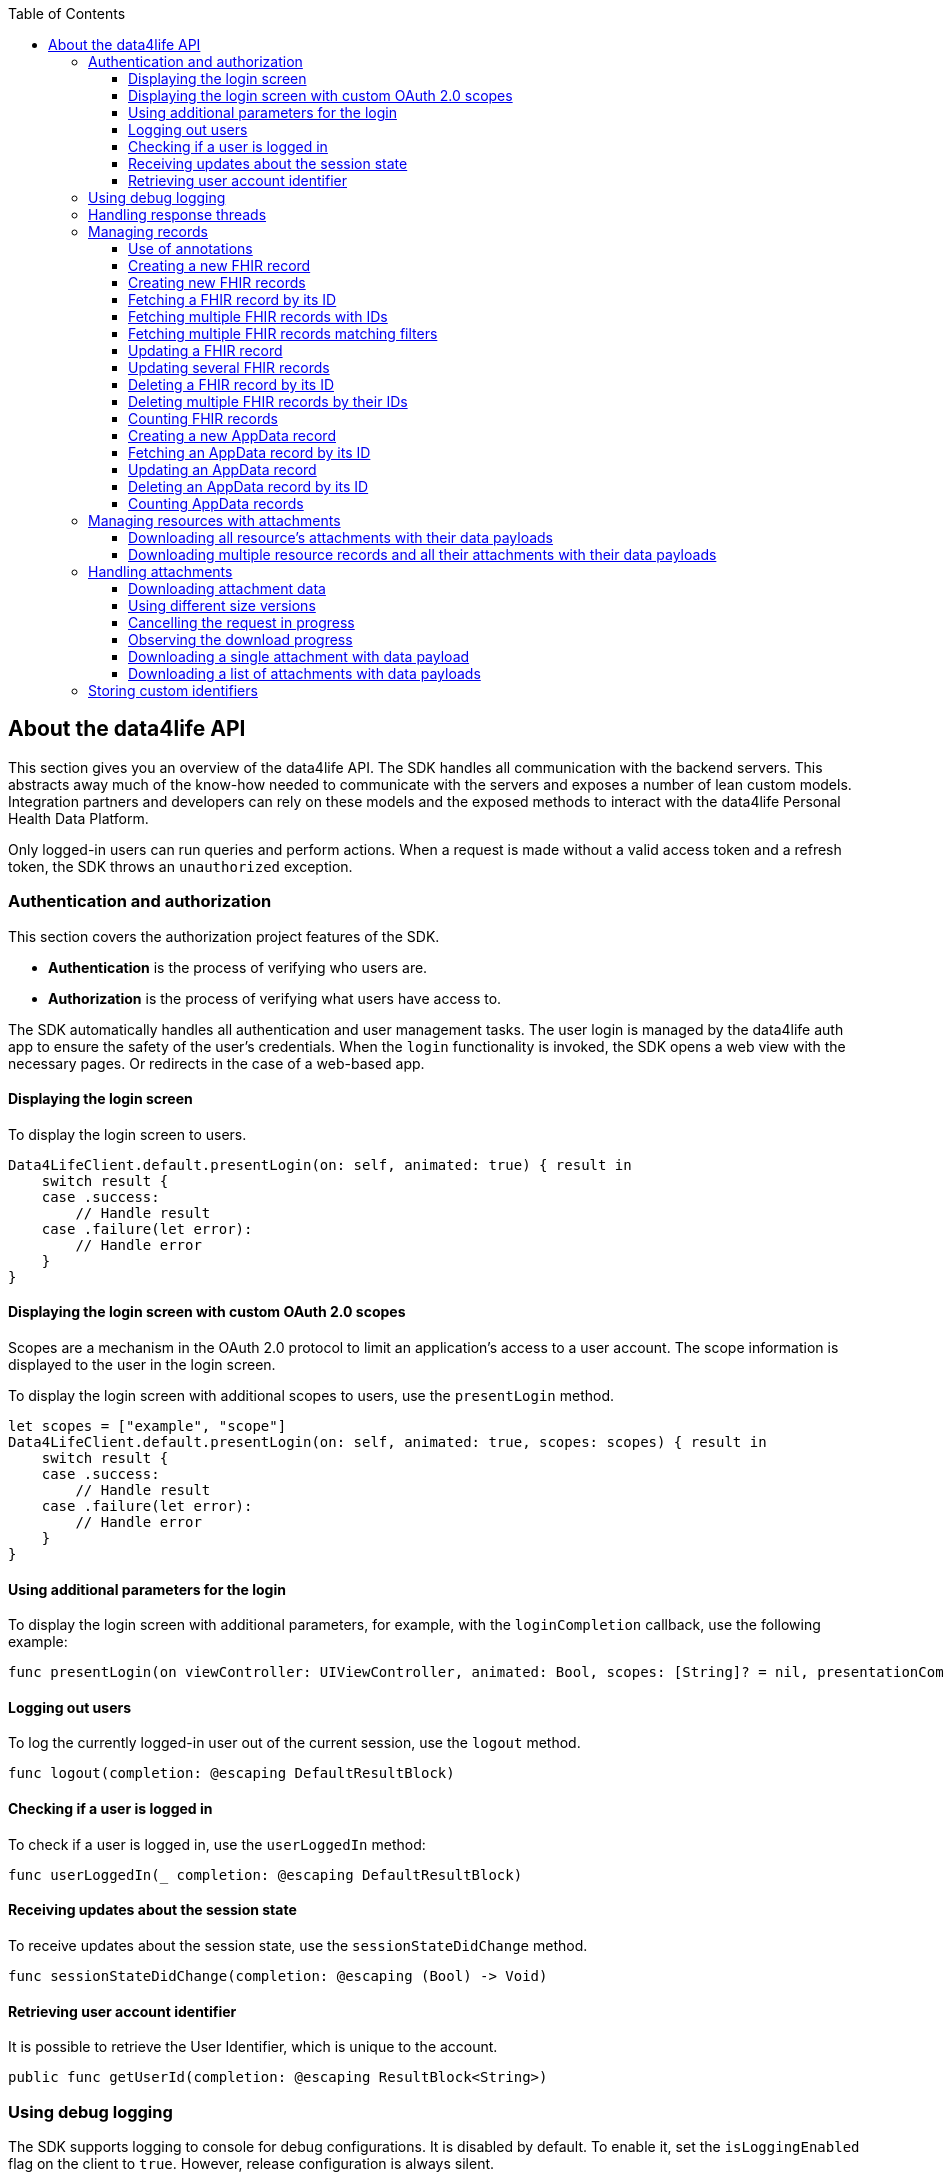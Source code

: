 // Settings:
:doctype: book
:toc: left
:toclevels: 4
:icons: font
:source-highlighter: prettify
//:numbered:
:stylesdir: styles/
:imagesdir: images/
:linkcss:
// Variables:
:icons: font
:compname-short: D4L
:compname-legal: D4L data4life gGmbH
:compname: data4life
:email-contact: me@data4life.care
:email-docs: docs@data4life.care
:url-company: https://www.data4life.care
:url-docs: https://d4l.io
:prod-name: data4life
:app-name: data4life
:app-plat: iOS
:phdp-plat: Personal Health Data Platform
:page-platform: iOS
:sw-name: {compname} {prod-name}
:sw-version: {project-version}
:pub-type: Internal
:pub-version: 1.00
:pub-status: draft
:pub-title: {software-name} {pub-type}
:copyright-year: 2019
:copyright-statement: (C) {copyright-year} {compname-legal}. All rights reserved.

== About the {compname} API

This section gives you an overview of the {compname} API.
The SDK handles all communication with the backend servers.
This abstracts away much of the know-how needed to communicate with the servers and exposes a number of lean custom models.
Integration partners and developers can rely on these models and the exposed methods to interact with the {compname} {phdp-plat}.

Only logged-in users can run queries and perform actions.
When a request is made without a valid access token and a refresh token, the SDK throws an `unauthorized` exception.

=== Authentication and authorization

This section covers the authorization project features of the SDK.

- *Authentication* is the process of verifying who users are.
- *Authorization* is the process of verifying what users have access to.

The SDK automatically handles all authentication and user management tasks. The user login is managed by the {compname} auth app to ensure the safety of the user’s credentials. When the `login` functionality is invoked, the SDK opens a web view with the necessary pages. Or redirects in the case of a web-based app.

==== Displaying the login screen

To display the login screen to users.

[source,swift]
----
Data4LifeClient.default.presentLogin(on: self, animated: true) { result in
    switch result {
    case .success:
        // Handle result
    case .failure(let error):
        // Handle error
    }
}
----

==== Displaying the login screen with custom OAuth 2.0 scopes

Scopes are a mechanism in the OAuth 2.0 protocol to limit an application's access to a user account.
The scope information is displayed to the user in the login screen.

To display the login screen with additional scopes to users, use the `presentLogin` method.

[source, swift]
----
let scopes = ["example", "scope"]
Data4LifeClient.default.presentLogin(on: self, animated: true, scopes: scopes) { result in
    switch result {
    case .success:
        // Handle result
    case .failure(let error):
        // Handle error
    }
}
----

==== Using additional parameters for the login

To display the login screen with additional parameters, for example, with the `loginCompletion` callback, use the following example:

[source,swift]
----
func presentLogin(on viewController: UIViewController, animated: Bool, scopes: [String]? = nil, presentationCompletion: (() -> Void)? = nil, loginCompletion: @escaping DefaultResultBlock)
----

==== Logging out users

To log the currently logged-in user out of the current session, use the `logout` method.

[source,swift]
----
func logout(completion: @escaping DefaultResultBlock)
----

==== Checking if a user is logged in

To check if a user is logged in, use the `userLoggedIn` method:

[source,swift]
----
func userLoggedIn(_ completion: @escaping DefaultResultBlock)
----

==== Receiving updates about the session state

To receive updates about the session state, use the `sessionStateDidChange` method.

[source,swift]
----
func sessionStateDidChange(completion: @escaping (Bool) -> Void)
----

==== Retrieving user account identifier

It is possible to retrieve the User Identifier, which is unique to the account.

[source,swift]
----
public func getUserId(completion: @escaping ResultBlock<String>)
----

=== Using debug logging

The SDK supports logging to console for debug configurations.
It is disabled by default. To enable it, set the `isLoggingEnabled` flag on the client to `true`.
However, release configuration is always silent.

[source, swift]
----
Data4LifeClient.default.isLoggingEnabled = true
----

=== Handling response threads

All SDK calls accept `DispatchQueue` as a parameter.
The defined queue is used to return results, the `main` queue is the default.

[source, swift]
----
let queue = DispatchQueue.global(qos: .background)
Data4LifeClient.default.creteRecord(document, queue: queue) { result in
    // Handle result
}
----

=== Managing records

The following sections describe how you perform queries and other actions for documents and records.

===== Use of annotations

The `create`, `update`, `search` and `count` methods can optionally use `annotations` as a parameter.
This parameter allows to tag records with custom information saved as a list of strings. Annotations can be filtered inside the `search` and `count` methods.
These annotations cannot contain empty strings, and uppercased characters will be always lowercased, due to some internal functionality, so it's recommended to use lowercased ones.

==== Creating a new FHIR record

To create a new record, use the `createFhirStu3Record` or `createFhirR4Record` method.

[source,swift]
----
func createFhirStu3Record<R: FhirStu3Resource>(_ resource: R,
    annotations: [String]? = nil,
    completion: @escaping ResultBlock<Record<R>>)
----
[source,swift]
----
func createFhirR4Record<R: FhirR4Resource>(_ resource: R,
    annotations: [String]? = nil,
    completion: @escaping ResultBlock<Record<R>>)
----

==== Creating new FHIR records

To create several new records, use the `createFhirStu3Records` or `createFhirR4Records` method. The annotations will be added to all the created records.

[source,swift]
----
func createFhirStu3Records<R: FhirStu3Resource>(_ resources: [R], annotations: [String] = [], completion: @escaping ResultBlock<BatchResult<Record<R>, R>>)
----
[source,swift]
----
func createFhirR4Records<R: FhirR4Resource>(_ resources: [R], annotations: [String] = [], completion: @escaping ResultBlock<BatchResult<Record<R>, R>>)
----

==== Fetching a FHIR record by its ID

To fetch records for the given ID, use the `fetchFhirStu3Record` or `fetchFhirR4Record` method with the `identifier` parameter of the record.

[source,swift]
----
func fetchFhirStu3Record<R: FhirStu3Resource>(withId identifier: String, of type: R.Type = R.self, completion: @escaping ResultBlock<Record<R>>)
----
[source,swift]
----
func fetchFhirR4Record<R: FhirR4Resource>(withId identifier: String, of type: R.Type = R.self, completion: @escaping ResultBlock<Record<R>>)
----

==== Fetching multiple FHIR records with IDs

To fetch one or more records for the given IDs, use the `fetchFhirStu3Records` or `fetchFhirR4Records` method with the `identifiers` parameters of the records.

[source,swift]
----
func fetchFhirStu3Records<R: FhirStu3Resource>(withIds identifiers: [String], of type: R.Type = R.self, completion: @escaping ResultBlock<BatchResult<Record<R>, String>>)
----
[source,swift]
----
func fetchFhirR4Records<R: FhirR4Resource>(withIds identifiers: [String], of type: R.Type = R.self, completion: @escaping ResultBlock<BatchResult<Record<R>, String>>)
----

==== Fetching multiple FHIR records matching filters

To fetch more records matching a set of optional filters, use the `fetchFhirStu3Records` or `fetchFhirR4Records` method with the filter parameters.

[source,swift]
----
func fetchFhirStu3Records<R: FhirStu3Resource>(of type: R.Type = R.self,
                                               size: Int = 10,
                                               page: Int = 1,
                                               from: Date? = nil,
                                               to: Date? = nil,
                                               updatedFrom: Date? = nil,
                                               updatedTo: Date? = nil,
                                               includingDeleted: Bool = false,
                                               annotations: [String] = [],
                                               queue: DispatchQueue = responseQueue,
                                               completion: @escaping ResultBlock<[FhirRecord<R>]>)
----
[source,swift]
----
func fetchFhirR4Records<R: FhirR4Resource>(of type: R.Type = R.self,
                                           size: Int = 10,
                                           page: Int = 1,
                                           from: Date? = nil,
                                           to: Date? = nil,
                                           updatedFrom: Date? = nil,
                                           updatedTo: Date? = nil,
                                           includingDeleted: Bool = false,
                                           annotations: [String] = [],
                                           queue: DispatchQueue = responseQueue,
                                           completion: @escaping ResultBlock<[FhirRecord<R>]>)
----

==== Updating a FHIR record

To update a record, use the `updateFhirStu3Record` or `updateFhirR4Record` method.
If annotations are set to nil, existing annotations won't change, otherwise they will override existing ones. If you only need to append new annotations, pass them as a parameter including the old ones in order to maintain them.

[source,swift]
----
public func updateFhirStu3Record<R: FhirStu3Resource>(_ resource: R,
    annotations: [String]? = nil,
    queue: DispatchQueue = responseQueue, completion: @escaping
    ResultBlock<Record<R>>)
----
[source,swift]
----
public func updateFhirR4Record<R: FhirR4Resource>(_ resource: R,
    annotations: [String]? = nil,
    queue: DispatchQueue = responseQueue, completion: @escaping
    ResultBlock<Record<R>>)
----

==== Updating several FHIR records

To update several records, use the `updateFhirStu3Records` or `updateFhirR4Records` method. If annotations are set to nil, existing annotations won't change, otherwise they will override existing ones for all updated records.

[source,swift]
----
func updateFhirStu3Records<R: FhirStu3Resource>(_ resources: [R], annotations: [String]? = nil, completion: @escaping ResultBlock<BatchResult<Record<R>, R>>)
----
[source,swift]
----
func updateFhirR4Records<R: FhirR4Resource>(_ resources: [R], annotations: [String]? = nil, completion: @escaping ResultBlock<BatchResult<Record<R>, R>>)
----

==== Deleting a FHIR record by its ID

To delete a record with its given ID, use the `deleteFhirStu3Record` or `deleteFhirR4Record` method with the `identifier` parameter of the record.

[source,swift]
----
func deleteFhirStu3Record(withId identifier: String, completion: @escaping ResultBlock<Void>)
----
[source,swift]
----
func deleteFhirR4Record(withId identifier: String, completion: @escaping ResultBlock<Void>)
----

==== Deleting multiple FHIR records by their IDs

To delete multiple records with their given IDs, use the `deleteFhirStu3Records` or `deleteFhirR4Records` method with the `identifiers` parameters of the records.

[source,swift]
----
func deleteFhirStu3Records(withIds identifiers: [String], completion: @escaping ResultBlock<BatchResult<String, String>>)
----
[source,swift]
----
func deleteFhirR4Records(withIds identifiers: [String], completion: @escaping ResultBlock<BatchResult<String, String>>)
----

==== Counting FHIR records

To count the stored records per record type, use the `countFhirStu3Records` or `countFhirR4Records` method with the given `type` parameter.
If you don't provide a record type, the client returns the count of all available records of that Fhir Version.

[source,swift]
----
func countFhirStu3Records<R: FhirStu3Resource>(of type: R.Type?,
    annotations: [String] = [],
    completion: @escaping ResultBlock<Int>)
----
[source,swift]
----
func countFhirR4Records<R: FhirR4Resource>(of type: R.Type?,
    annotations: [String] = [],
    completion: @escaping ResultBlock<Int>)
----

==== Creating a new AppData record

To create a new AppData record, use the `createAppDataRecord` method or the `createCodableAppDataRecord` method. The annotations parameter allows to tag records with custom information saved as a list of strings. Annotations can be filtered inside the `search` and `count` methods.

[source,swift]
----
func createAppDataRecord(_ data: Data,
                         annotations: [String] = []],
                         queue: DispatchQueue = responseQueue,
                         completion: @escaping ResultBlock<AppDataRecord>)

func createCodableAppDataRecord<D: Codable>(_ codable: D,
                                            annotations: [String] = [],
                                            queue: DispatchQueue = responseQueue,
                                            completion: @escaping ResultBlock<AppDataRecord>)
----

If the codable version of the create is used, the `AppDataRecord` has a convenient function to get the resource back:

[source,swift]
----
extension AppDataRecord {
    func getDecodableResource<D: Decodable>(of type: D.Type = D.self) throws -> D
}
----

==== Fetching an AppData record by its ID

To fetch AppData records for the given ID, use the `fetchAppDataRecord` method with the `identifier` parameter of the record.

[source,swift]
----
func fetchAppDataRecord(withId identifier: String,
                        queue: DispatchQueue = responseQueue,
                        completion: @escaping ResultBlock<AppDataRecord>)
----

==== Updating an AppData record

To update an AppData record, use the `updateAppDataRecord` method or the `updateCodableAppDataRecord` method.
If annotations are set to nil, existing annotations won't change, otherwise they will override existing ones. If you only need to append new annotations, pass them as a parameter including the old ones in order to maintain them.

[source,swift]
----
func updateAppDataRecord(_ data: Data,
                         recordId: String,
                         annotations: [String]? = nil,
                         queue: DispatchQueue = responseQueue,
                         completion: @escaping ResultBlock<AppDataRecord>)

func updateCodableAppDataRecord<D: Codable>(_ codable: D,
                                            recordId: String,
                                            annotations: [String]? = nil,
                                            queue: DispatchQueue = responseQueue,
                                            completion: @escaping ResultBlock<AppDataRecord>)

----

==== Deleting an AppData record by its ID

To delete an AppData record with its given ID, use the `deleteAppDataRecord` method with the `identifier` parameter of the record.

[source,swift]
----
public func deleteAppDataRecord(withId identifier: String,
                                queue: DispatchQueue = responseQueue,
                                completion: @escaping ResultBlock<Void>)
----

==== Counting AppData records

To count the stored AppData records, use the `countAppDataRecords` method.

[source,swift]
----
func countAppDataRecords(annotations: [String] = [],
                         queue: DispatchQueue = responseQueue,
                         completion: @escaping ResultBlock<Int>)
----

=== Managing resources with attachments

In FHIR, some resources can index a document, clinical note, and other binary objects to make them available to a healthcare system. At the moment attachment which can contain attachment are:
- `DocumentReference`
- `DiagnosticReport`
- `Medication`
- `Practitioner`
- `Patient`
- `Observation` (including its component attachments)
- `Questionnaire` (including its nested items attachments)
- `QuestionnaireResponse` (including its nested items and answers attachments)

==== Downloading all resource's attachments with their data payloads

If you want a record to be downloaded with its given ID and its attachments, use the `downloadStu3Record` method and the `identifier` parameter of the record.

[source,swift]
----
func downloadStu3Record<R: FhirStu3Resource>(withId identifier: String, completion: @escaping ResultBlock<Record<R>>)
----

==== Downloading multiple resource records and all their attachments with their data payloads

If you want one or more records to be downloaded with their given IDs and their attachments, use the `downloadStu3Records` method and the `identifiers` parameters of the records.

[source,swift]
----
func downloadStu3Records<R: FhirStu3Resource>(withIds identifiers: [String], of type: R.Type = R.self, completion: @escaping ResultBlock<BatchResult<Record<R>, String>>)
----

=== Handling attachments

==== Downloading attachment data

If a `FhirStu3Resource` with attachments is fetched using the `fetchFhirStu3Record` method, all of the attachments only have metadata (for example, `title` and `contentType`) but no data payload. To download an attachment including the data payload, use the `downloadStu3Attachment` method or the `downloadStu3Attachments` method.

[source,swift]
----
Data4LifeClient.default.downloadStu3Record(withId: "identifier", of: DocumentReference.self) { result in
    guard let document = result.value?.resource else {
        return
    }

    guard let attachments = document.getAttachments() else {
        return
    }

    let data = attachments.first?.getData()
}

----

==== Using different size versions

When you implement downloading attachments, and if different options are available, you can specify which version of the attachment to download.
When downloading a medium-size or small-size image, the downloaded attachment ID is a composed identifier of the original attachment and the thumbnail ID, separated by the `#` character.
When the `downloadType` parameter is not specified or is unavailable, the original-size attachment (full-size version) is downloaded.
The SDK automatically generates the medium-size and the small-size versions of attachments during attachment creation for resizable attachments. The following file formats support resizable attachments: PNG, TIFF, and JPEG.

[source,swift]
----
public enum DownloadType {
    case full, medium, small
}
----

==== Cancelling the request in progress

The downloading attachments methods `downloadStu3Attachment` and `downloadStu3Attachments` return an object to cancel the request in progress:

----
let cancellableRequest = Data4LifeClient.default.downloadStu3Attachments(withIds: identifiers, recordId: documentId) { [weak self] result in
    ...
}

cancellableRequest?.cancel()
----

==== Observing the download progress

To get a https://developer.apple.com/documentation/foundation/progress[Progress] object, which you can use, for example, for a progress bar, include the `onProgressUpdated` closure.

----
 let cancellableRequest = Data4LifeClient.default.downloadStu3Attachments(withIds: identifiers, recordId: documentId,
 onProgressUpdated: { progress in
    DispatchQueue.main.async {
        self.progressView.setProgress(Float(progress.fractionCompleted),
        animated: true)
    }
 }, completion: { [weak self] result in
    ...
 })
----


==== Downloading a single attachment with data payload

If you want an attachment to be downloaded including the data payload, use the `downloadStu3Attachment` method with the parameter of the attachment ID.

[source,swift]
----
func downloadStu3Attachment(withId identifier: String,
    recordId: String,
    downloadType: DownloadType = .full,
    onProgressUpdated: ((Progress) -> Void)? = nil,
    completion: @escaping ResultBlock<Attachment>)
-> Cancellable
----

==== Downloading a list of attachments with data payloads

If you want one or more attachments to be downloaded including their data payloads with their given IDs, use the `downloadStu3Attachments` method with the parameters of the attachment ID.

[source,swift]
----
func downloadStu3Attachments(withIds identifiers: [String],
    recordId: String,
    downloadType: DownloadType = .full,
    onProgressUpdated: ((Progress) -> Void)? = nil,
    completion: @escaping ResultBlock<[Attachment]>)
-> Cancellable
----

=== Storing custom identifiers

Most of the FHIR resources support adding custom identifiers per client.
The following resources are supported:

- `DocumentReference`
- `Observation`
- `DiagnosticReport`
- `CarePlan`
- `Organization`
- `Practitioner`
- `Patient`
- `Questionnaire`

You can use these helper functions on all supported resources.

[source,swift]
----
func addAdditionalId(_ id: String)
func setAdditionalIds(_ ids: [String])
func getAdditionalIds() -> [String]?
----

To add and fetch a custom identifier, use the following.

[source,swift]
----
let document = DocumentReference(...)
document.addAdditionalId("some-custom-identifier")

guard let ids = document.getAdditionalIds() else { return }
let storedIdentifier = ids.first
----

To overwrite custom identifiers with new values, use the following.

[source,swift]
----
let document = DocumentReference(...)
let identifiers = ["some-custom-identifier-one", "some-custom-identifier-two"]
document.setAdditionalIds(identifiers)
----

To delete all of the custom identifiers, use the following.

[source,swift]
----
let document = DocumentReference(...)
document.setAdditionalIds([])
----
